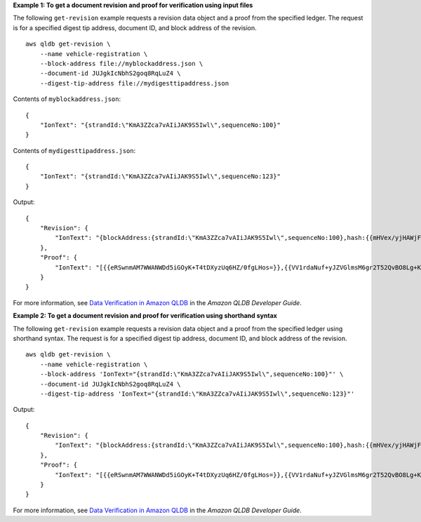 **Example 1: To get a document revision and proof for verification using input files**

The following ``get-revision`` example requests a revision data object and a proof from the specified ledger. The request is for a specified digest tip address, document ID, and block address of the revision. ::

    aws qldb get-revision \
        --name vehicle-registration \
        --block-address file://myblockaddress.json \
        --document-id JUJgkIcNbhS2goq8RqLuZ4 \
        --digest-tip-address file://mydigesttipaddress.json

Contents of ``myblockaddress.json``::

    {
        "IonText": "{strandId:\"KmA3ZZca7vAIiJAK9S5Iwl\",sequenceNo:100}"
    }

Contents of ``mydigesttipaddress.json``::

    {
        "IonText": "{strandId:\"KmA3ZZca7vAIiJAK9S5Iwl\",sequenceNo:123}"
    }

Output::

    {
        "Revision": {
            "IonText": "{blockAddress:{strandId:\"KmA3ZZca7vAIiJAK9S5Iwl\",sequenceNo:100},hash:{{mHVex/yjHAWjFPpwhBuH2GKXmKJjK2FBa9faqoUVNtg=}},data:{VIN:\"1N4AL11D75C109151\",LicensePlateNumber:\"LEWISR261LL\",State:\"WA\",PendingPenaltyTicketAmount:90.25,ValidFromDate:2017-08-21,ValidToDate:2020-05-11,Owners:{PrimaryOwner:{PersonId:\"BFJKdXhnLRT27sXBnojNGW\"},SecondaryOwners:[{PersonId:\"CMVdR77XP8zAglmmFDGTvt\"}]},City:\"Everett\"},metadata:{id:\"JUJgkIcNbhS2goq8RqLuZ4\",version:3,txTime:2019-09-16T19:37:05.344Z,txId:\"FnQeJBAicTX0Ah32ZnVtSX\"}}"
        },
        "Proof": {
            "IonText": "[{{eRSwnmAM7WWANWDd5iGOyK+T4tDXyzUq6HZ/0fgLHos=}},{{VV1rdaNuf+yJZVGlmsM6gr2T52QvBO8Lg+KgpjcnWAU=}},{{7kewBXhpdbClcZKxhVmpoMHpUGOJtWQD0iY2LPfZkYA=}},{{l3+EXs69K1+rehlqyWLkt+oHDlw4Zi9pCLW/t/mgTPM=}},{{48CXG3ehPqsxCYd34EEa8Fso0ORpWWAO8010RJKf3Do=}},{{9UnwnKSQT0i3ge1JMVa+tMIqCEDaOPTkWxmyHSn8UPQ=}},{{3nW6Vryghk+7pd6wFCtLufgPM6qXHyTNeCb1sCwcDaI=}},{{Irb5fNhBrNEQ1VPhzlnGT/ZQPadSmgfdtMYcwkNOxoI=}},{{+3CWpYG/ytf/vq9GidpzSx6JJiLXt1hMQWNnqOy3jfY=}},{{NPx6cRhwsiy5m9UEWS5JTJrZoUdO2jBOAAOmyZAT+qE=}}]"
        }
    }

For more information, see `Data Verification in Amazon QLDB <https://docs.aws.amazon.com/qldb/latest/developerguide/verification.html>`__ in the *Amazon QLDB Developer Guide*.

**Example 2: To get a document revision and proof for verification using shorthand syntax**

The following ``get-revision`` example requests a revision data object and a proof from the specified ledger using shorthand syntax. The request is for a specified digest tip address, document ID, and block address of the revision. ::

    aws qldb get-revision \
        --name vehicle-registration \
        --block-address 'IonText="{strandId:\"KmA3ZZca7vAIiJAK9S5Iwl\",sequenceNo:100}"' \
        --document-id JUJgkIcNbhS2goq8RqLuZ4 \
        --digest-tip-address 'IonText="{strandId:\"KmA3ZZca7vAIiJAK9S5Iwl\",sequenceNo:123}"'

Output::

    {
        "Revision": {
            "IonText": "{blockAddress:{strandId:\"KmA3ZZca7vAIiJAK9S5Iwl\",sequenceNo:100},hash:{{mHVex/yjHAWjFPpwhBuH2GKXmKJjK2FBa9faqoUVNtg=}},data:{VIN:\"1N4AL11D75C109151\",LicensePlateNumber:\"LEWISR261LL\",State:\"WA\",PendingPenaltyTicketAmount:90.25,ValidFromDate:2017-08-21,ValidToDate:2020-05-11,Owners:{PrimaryOwner:{PersonId:\"BFJKdXhnLRT27sXBnojNGW\"},SecondaryOwners:[{PersonId:\"CMVdR77XP8zAglmmFDGTvt\"}]},City:\"Everett\"},metadata:{id:\"JUJgkIcNbhS2goq8RqLuZ4\",version:3,txTime:2019-09-16T19:37:05.344Z,txId:\"FnQeJBAicTX0Ah32ZnVtSX\"}}"
        },
        "Proof": {
            "IonText": "[{{eRSwnmAM7WWANWDd5iGOyK+T4tDXyzUq6HZ/0fgLHos=}},{{VV1rdaNuf+yJZVGlmsM6gr2T52QvBO8Lg+KgpjcnWAU=}},{{7kewBXhpdbClcZKxhVmpoMHpUGOJtWQD0iY2LPfZkYA=}},{{l3+EXs69K1+rehlqyWLkt+oHDlw4Zi9pCLW/t/mgTPM=}},{{48CXG3ehPqsxCYd34EEa8Fso0ORpWWAO8010RJKf3Do=}},{{9UnwnKSQT0i3ge1JMVa+tMIqCEDaOPTkWxmyHSn8UPQ=}},{{3nW6Vryghk+7pd6wFCtLufgPM6qXHyTNeCb1sCwcDaI=}},{{Irb5fNhBrNEQ1VPhzlnGT/ZQPadSmgfdtMYcwkNOxoI=}},{{+3CWpYG/ytf/vq9GidpzSx6JJiLXt1hMQWNnqOy3jfY=}},{{NPx6cRhwsiy5m9UEWS5JTJrZoUdO2jBOAAOmyZAT+qE=}}]"
        }
    }

For more information, see `Data Verification in Amazon QLDB <https://docs.aws.amazon.com/qldb/latest/developerguide/verification.html>`__ in the *Amazon QLDB Developer Guide*.
